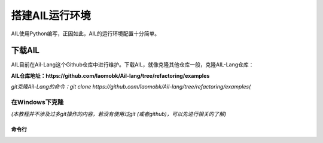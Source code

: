 搭建AIL运行环境
===============

AIL使用Python编写，正因如此，AIL的运行环境配置十分简单。

下载AIL
#######

AIL目前在Ail-Lang这个Github仓库中进行维护。下载AIL，就像克隆其他仓库一般，克隆AIL-Lang仓库：

**AIL仓库地址：https://github.com/laomobk/Ail-lang/tree/refactoring/examples**

*git克隆Ail-Lang的命令：git clone https://github.com/laomobk/Ail-lang/tree/refactoring/examples(*

在Windows下克隆
^^^^^^^^^^^^^^^

*(本教程并不涉及过多git操作的内容，若没有使用过git (或者github)，可以先进行相关的了解)*

命令行
~~~~~~

